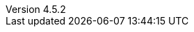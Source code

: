 :revdate:           2015-11-21
:revnumber:         4.5.2
:deprecated:        3.7.4
:deprecatedPubDate: April 15, 2015
:stable:            4.5.2
:stablePubDate:     November 21, 2015

